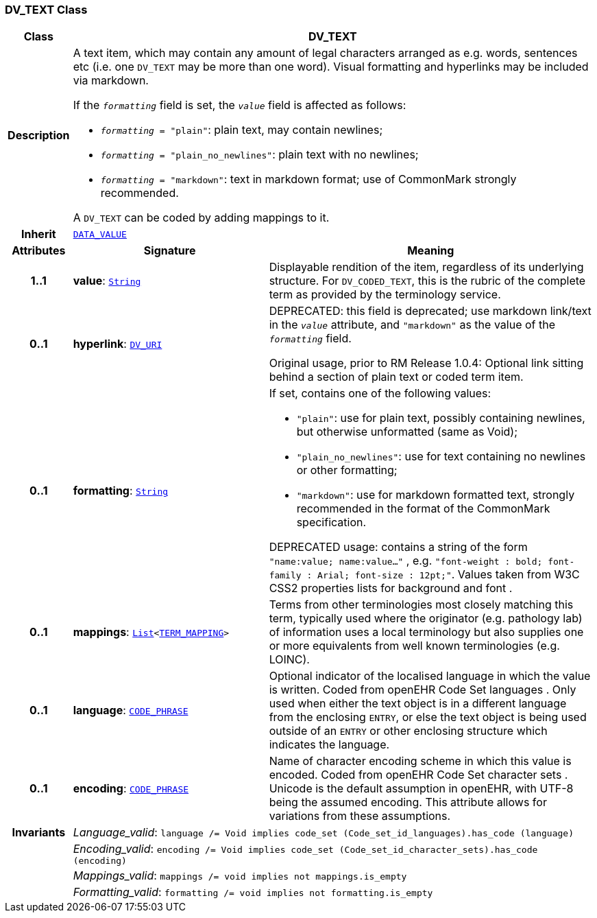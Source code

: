 === DV_TEXT Class

[cols="^1,3,5"]
|===
h|*Class*
2+^h|*DV_TEXT*

h|*Description*
2+a|A text item, which may contain any amount of legal characters arranged as e.g. words, sentences etc (i.e. one `DV_TEXT` may be more than one word). Visual formatting and hyperlinks may be included via markdown.

If the `_formatting_` field is set, the `_value_` field is affected as follows:

* `_formatting_ = "plain"`: plain text, may contain newlines;
* `_formatting_ = "plain_no_newlines"`: plain text with no newlines;
* `_formatting_ = "markdown"`: text in markdown format; use of CommonMark strongly recommended.

A `DV_TEXT` can be coded by adding mappings to it.

h|*Inherit*
2+|`<<_data_value_class,DATA_VALUE>>`

h|*Attributes*
^h|*Signature*
^h|*Meaning*

h|*1..1*
|*value*: `link:/releases/BASE/{base_release}/foundation_types.html#_string_class[String^]`
a|Displayable rendition of the item, regardless of its underlying structure. For `DV_CODED_TEXT`, this is the rubric of the complete term as provided by the terminology service.

h|*0..1*
|*hyperlink*: `<<_dv_uri_class,DV_URI>>`
a|DEPRECATED: this field is deprecated; use markdown link/text in the `_value_` attribute, and `"markdown"` as the value of the `_formatting_` field.

Original usage, prior to RM Release 1.0.4: Optional link sitting behind a section of plain text or coded term item.

h|*0..1*
|*formatting*: `link:/releases/BASE/{base_release}/foundation_types.html#_string_class[String^]`
a|If set, contains one of the following values:

* `"plain"`: use for plain text, possibly containing newlines, but otherwise unformatted (same as Void);
* `"plain_no_newlines"`: use for text containing no newlines or other formatting;
* `"markdown"`: use for markdown formatted text, strongly recommended in the format of the CommonMark specification.

DEPRECATED usage: contains a string of the form `"name:value; name:value..."` , e.g. `"font-weight : bold; font-family : Arial; font-size : 12pt;"`. Values taken from W3C CSS2 properties lists for background and font .

h|*0..1*
|*mappings*: `link:/releases/BASE/{base_release}/foundation_types.html#_list_class[List^]<<<_term_mapping_class,TERM_MAPPING>>>`
a|Terms from other terminologies most closely matching this term, typically used where the originator (e.g. pathology lab) of information uses a local terminology but also supplies one or more equivalents from well known terminologies (e.g. LOINC).

h|*0..1*
|*language*: `<<_code_phrase_class,CODE_PHRASE>>`
a|Optional indicator of the localised language in which the value is written. Coded from openEHR Code Set  languages . Only used when either the text object is in a different language from the enclosing `ENTRY`, or else the text object is being used outside of an `ENTRY` or other enclosing structure which indicates the language.

h|*0..1*
|*encoding*: `<<_code_phrase_class,CODE_PHRASE>>`
a|Name of character encoding scheme in which this value is encoded. Coded from openEHR Code Set  character sets . Unicode is the default assumption in openEHR, with UTF-8 being the assumed encoding. This attribute allows for variations from these assumptions.

h|*Invariants*
2+a|__Language_valid__: `language /= Void implies code_set (Code_set_id_languages).has_code (language)`

h|
2+a|__Encoding_valid__: `encoding /= Void implies code_set (Code_set_id_character_sets).has_code (encoding)`

h|
2+a|__Mappings_valid__: `mappings /= void implies not mappings.is_empty`

h|
2+a|__Formatting_valid__: `formatting /= void implies not formatting.is_empty`
|===
